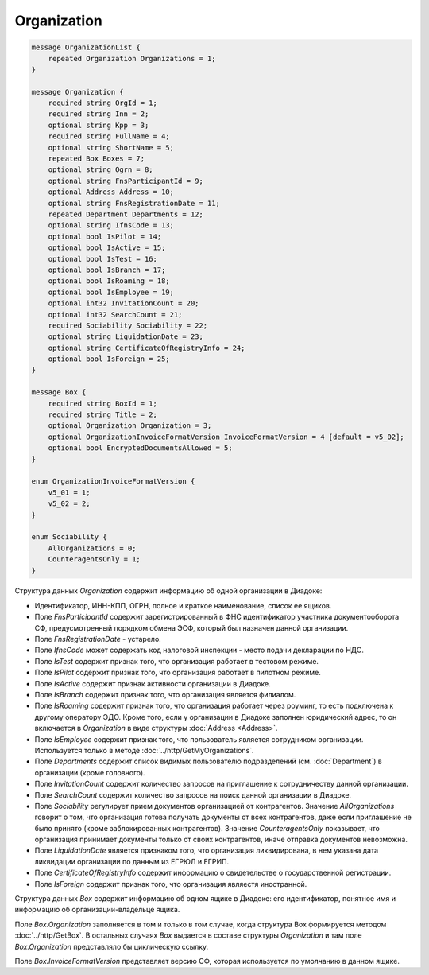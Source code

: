 Organization
============

.. code-block:: protobuf

    message OrganizationList {
        repeated Organization Organizations = 1;
    }

    message Organization {
        required string OrgId = 1;
        required string Inn = 2;
        optional string Kpp = 3;
        required string FullName = 4;
        optional string ShortName = 5;
        repeated Box Boxes = 7;
        optional string Ogrn = 8;
        optional string FnsParticipantId = 9;
        optional Address Address = 10;
        optional string FnsRegistrationDate = 11;
        repeated Department Departments = 12;
        optional string IfnsCode = 13;
        optional bool IsPilot = 14;
        optional bool IsActive = 15;
        optional bool IsTest = 16;
        optional bool IsBranch = 17;
        optional bool IsRoaming = 18;
        optional bool IsEmployee = 19;
        optional int32 InvitationCount = 20;
        optional int32 SearchCount = 21;
        required Sociability Sociability = 22;
        optional string LiquidationDate = 23;
        optional string CertificateOfRegistryInfo = 24;
        optional bool IsForeign = 25;
    }

    message Box {
        required string BoxId = 1;
        required string Title = 2;
        optional Organization Organization = 3;
        optional OrganizationInvoiceFormatVersion InvoiceFormatVersion = 4 [default = v5_02];
        optional bool EncryptedDocumentsAllowed = 5;
    }

    enum OrganizationInvoiceFormatVersion {
        v5_01 = 1;
        v5_02 = 2;
    }
    
    enum Sociability {
        AllOrganizations = 0;
        CounteragentsOnly = 1;
    }

Структура данных *Organization* содержит информацию об одной организации в Диадоке: 

-  Идентификатор, ИНН-КПП, ОГРН, полное и краткое наименование, список ее ящиков. 

-  Поле *FnsParticipantId* содержит зарегистрированный в ФНС идентификатор участника документооборота СФ, предусмотренный порядком обмена ЭСФ, который был назначен данной организации. 

-  Поле *FnsRegistrationDate* - устарело. 

-  Поле *IfnsCode* может содержать код налоговой инспекции - место подачи декларации по НДС. 

-  Поле *IsTest* содержит признак того, что организация работает в тестовом режиме. 

-  Поле *IsPilot* содержит признак того, что организация работает в пилотном режиме. 

-  Поле *IsActive* содержит признак активности организации в Диадоке. 

-  Поле *IsBranch* содержит признак того, что организация является филиалом. 

-  Поле *IsRoaming* содержит признак того, что организация работает через роуминг, то есть подключена к другому оператору ЭДО. Кроме того, если у организации в Диадоке заполнен юридический адрес, то он включается в *Organization* в виде структуры :doc:`Address <Address>`.

-  Поле *IsEmployee* содержит признак того, что пользователь является сотрудником организации. Используется только в методе :doc:`../http/GetMyOrganizations`.

-  Поле *Departments* содержит список видимых пользователю подразделений (см. :doc:`Department`) в организации (кроме головного).

-  Поле *InvitationCount* содержит количество запросов на приглашение к сотрудничеству данной организации.

-  Поле *SearchCount* содержит количество запросов на поиск данной организации в Диадоке.

-  Поле *Sociability* регулирует прием документов организацией от контрагентов. Значение *AllOrganizations* говорит о том, что организация готова получать документы от всех контрагентов, даже если приглашение не было принято (кроме заблокированных контрагентов). Значение *CounteragentsOnly* показывает, что организация принимает документы только от своих контрагентов, иначе отправка документов невозможна.

- Поле *LiquidationDate* является признаком того, что организация ликвидирована, в нем указана дата ликвидации организации по данным из ЕГРЮЛ и ЕГРИП.

- Поле *CertificateOfRegistryInfo* содержит информацию о свидетельстве о государственной регистрации.

- Поле *IsForeign* содержит признак того, что организация являестя иностранной.

Структура данных *Box* содержит информацию об одном ящике в Диадоке: его идентификатор, понятное имя и информацию об организации-владельце ящика.

Поле *Box.Organization* заполняется в том и только в том случае, когда структура Box формируется методом :doc:`../http/GetBox`. В остальных случаях *Box* выдается в составе структуры *Organization* и там поле *Box.Organization* представляло бы циклическую ссылку.

Поле *Box.InvoiceFormatVersion* представляет версию СФ, которая используется по умолчанию в данном ящике.
